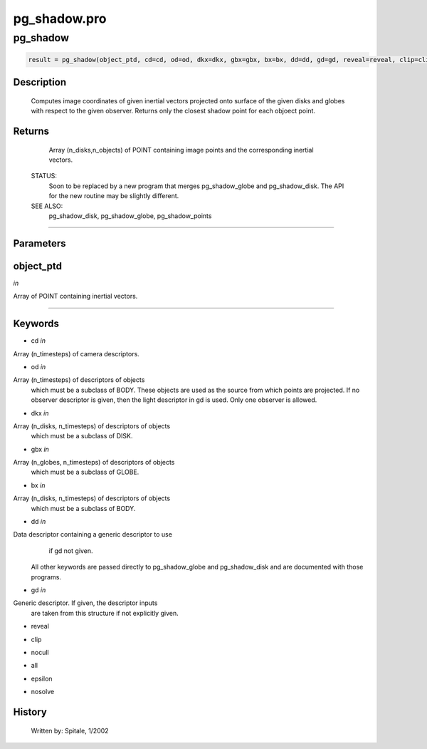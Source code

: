 pg\_shadow.pro
===================================================================================================



























pg\_shadow
________________________________________________________________________________________________________________________





.. code:: IDL

 result = pg_shadow(object_ptd, cd=cd, od=od, dkx=dkx, gbx=gbx, bx=bx, dd=dd, gd=gd, reveal=reveal, clip=clip, nocull=nocull, all=all, epsilon=epsilon, nosolve=nosolve)



Description
-----------
	Computes image coordinates of given inertial vectors projected onto
	surface of the given disks and globes with respect to the given
	observer.  Returns only the closest shadow point for each objoect
	point.










Returns
-------

	Array (n_disks,n_objects) of POINT containing image
	points and the corresponding inertial vectors.


 STATUS:
	Soon to be replaced by a new program that merges pg_shadow_globe and
	pg_shadow_disk.  The API for the new routine may be slightly different.


 SEE ALSO:
	pg_shadow_disk, pg_shadow_globe, pg_shadow_points










+++++++++++++++++++++++++++++++++++++++++++++++++++++++++++++++++++++++++++++++++++++++++++++++++++++++++++++++++++++++++++++++++++++++++++++++++++++++++++++++++++++++++++++


Parameters
----------




object\_ptd
-----------------------------------------------------------------------------

*in* 

Array of POINT containing inertial vectors.





+++++++++++++++++++++++++++++++++++++++++++++++++++++++++++++++++++++++++++++++++++++++++++++++++++++++++++++++++++++++++++++++++++++++++++++++++++++++++++++++++++++++++++++++++




Keywords
--------


.. _cd
- cd *in* 

Array (n_timesteps) of camera descriptors.




.. _od
- od *in* 

Array (n_timesteps) of descriptors of objects
		which must be a subclass of BODY.  These objects are used
		as the source from which points are projected.  If no observer
		descriptor is given, then the light descriptor in gd is used.
		Only one observer is allowed.




.. _dkx
- dkx *in* 

Array (n_disks, n_timesteps) of descriptors of objects
		which must be a subclass of DISK.




.. _gbx
- gbx *in* 

Array (n_globes, n_timesteps) of descriptors of objects
		which must be a subclass of GLOBE.




.. _bx
- bx *in* 

Array (n_disks, n_timesteps) of descriptors of objects
		which must be a subclass of BODY.




.. _dd
- dd *in* 

Data descriptor containing a generic descriptor to use
		if gd not given.

	  All other keywords are passed directly to pg_shadow_globe
	  and pg_shadow_disk and are documented with those programs.




.. _gd
- gd *in* 

Generic descriptor.  If given, the descriptor inputs
		are taken from this structure if not explicitly given.




.. _reveal
- reveal 



.. _clip
- clip 



.. _nocull
- nocull 



.. _all
- all 



.. _epsilon
- epsilon 



.. _nosolve
- nosolve 













History
-------

 	Written by:	Spitale, 1/2002





















